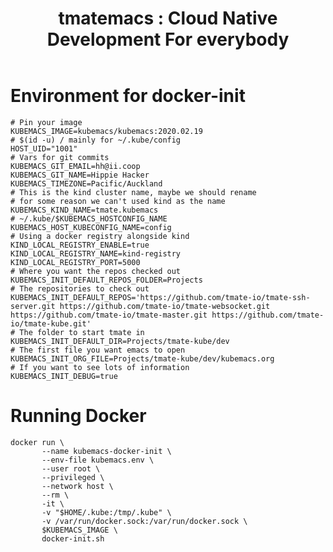 # -*- ii: nico+hh; -*-
#+TITLE: tmatemacs : Cloud Native Development For everybody
* Environment for docker-init

  #+begin_src shell :tangle kubemacs-tmate.env
    # Pin your image
    KUBEMACS_IMAGE=kubemacs/kubemacs:2020.02.19
    # $(id -u) / mainly for ~/.kube/config
    HOST_UID="1001"
    # Vars for git commits
    KUBEMACS_GIT_EMAIL=hh@ii.coop
    KUBEMACS_GIT_NAME=Hippie Hacker
    KUBEMACS_TIMEZONE=Pacific/Auckland
    # This is the kind cluster name, maybe we should rename
    # for some reason we can't used kind as the name
    KUBEMACS_KIND_NAME=tmate.kubemacs
    # ~/.kube/$KUBEMACS_HOSTCONFIG_NAME
    KUBEMACS_HOST_KUBECONFIG_NAME=config
    # Using a docker registry alongside kind
    KIND_LOCAL_REGISTRY_ENABLE=true
    KIND_LOCAL_REGISTRY_NAME=kind-registry
    KIND_LOCAL_REGISTRY_PORT=5000
    # Where you want the repos checked out
    KUBEMACS_INIT_DEFAULT_REPOS_FOLDER=Projects
    # The repositories to check out
    KUBEMACS_INIT_DEFAULT_REPOS='https://github.com/tmate-io/tmate-ssh-server.git https://github.com/tmate-io/tmate-websocket.git https://github.com/tmate-io/tmate-master.git https://github.com/tmate-io/tmate-kube.git'
    # The folder to start tmate in
    KUBEMACS_INIT_DEFAULT_DIR=Projects/tmate-kube/dev
    # The first file you want emacs to open
    KUBEMACS_INIT_ORG_FILE=Projects/tmate-kube/dev/kubemacs.org
    # If you want to see lots of information
    KUBEMACS_INIT_DEBUG=true
  #+end_src
* Running Docker

  #+begin_src shell :tangle kubemacs-tmate.sh
    docker run \
           --name kubemacs-docker-init \
           --env-file kubemacs.env \
           --user root \
           --privileged \
           --network host \
           --rm \
           -it \
           -v "$HOME/.kube:/tmp/.kube" \
           -v /var/run/docker.sock:/var/run/docker.sock \
           $KUBEMACS_IMAGE \
           docker-init.sh
  #+end_src
